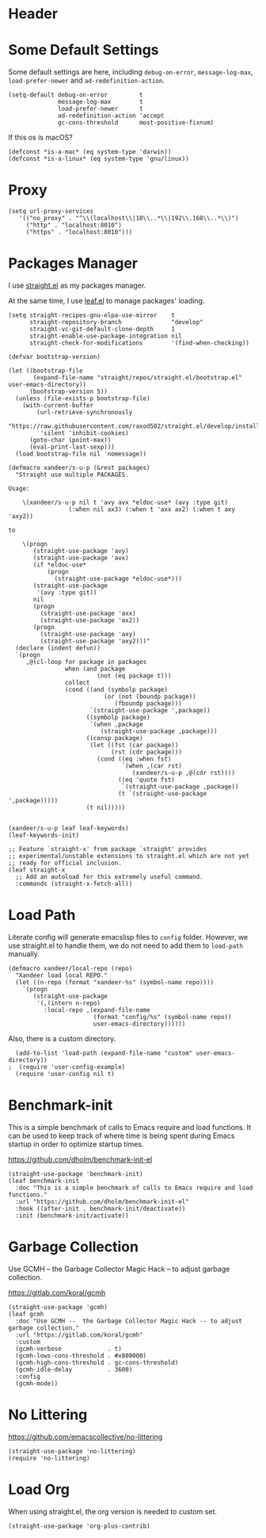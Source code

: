 #+PROPERTY: header-args:elisp :tangle (concat temporary-file-directory "xandeer-bootstrap.el")

* Header
#+BEGIN_SRC elisp :exports none
  ;;; xandeer-bootstrap.el --- Xandeer's emacs.d init bootstrap file.  -*- lexical-binding: t; -*-

  ;; Copyright (C) 2020  Xandeer

  ;;; Commentary:

  ;; Xandeer's emacs.d init bootstrap file.

  ;;; Code:
#+END_SRC

* Some Default Settings

Some default settings are here, including ~debug-on-error~, ~message-log-max~,
~load-prefer-newer~ and ~ad-redefinition-action~.

#+BEGIN_SRC elisp
  (setq-default debug-on-error         t
                message-log-max        t
                load-prefer-newer      t
                ad-redefinition-action 'accept
                gc-cons-threshold      most-positive-fixnum)
#+END_SRC

If this os is macOS?

#+BEGIN_SRC elisp
  (defconst *is-a-mac* (eq system-type 'darwin))
  (defconst *is-a-linux* (eq system-type 'gnu/linux))
#+END_SRC

* Proxy

#+BEGIN_SRC elisp
(setq url-proxy-services
   '(("no_proxy" . "^\\(localhost\\|10\\..*\\|192\\.168\\..*\\)")
     ("http" . "localhost:8010")
     ("https" . "localhost:8010")))
#+END_SRC

* Packages Manager

I use [[https://github.com/raxod502/straight.el][straight.el]] as my packages manager.

At the same time, I use [[https://github.com/conao3/leaf.el][leaf.el]] to manage packages' loading.

#+BEGIN_SRC elisp
  (setq straight-recipes-gnu-elpa-use-mirror    t
        straight-repository-branch              "develop"
        straight-vc-git-default-clone-depth     1
        straight-enable-use-package-integration nil
        straight-check-for-modifications        '(find-when-checking))

  (defvar bootstrap-version)

  (let ((bootstrap-file
         (expand-file-name "straight/repos/straight.el/bootstrap.el" user-emacs-directory))
        (bootstrap-version 5))
    (unless (file-exists-p bootstrap-file)
      (with-current-buffer
          (url-retrieve-synchronously
           "https://raw.githubusercontent.com/raxod502/straight.el/develop/install.el"
           'silent 'inhibit-cookies)
        (goto-char (point-max))
        (eval-print-last-sexp)))
    (load bootstrap-file nil 'nomessage))

  (defmacro xandeer/s-u-p (&rest packages)
    "Straight use multiple PACKAGES.

  Usage:

      \(xandeer/s-u-p nil t 'avy avx *eldoc-use* (avy :type git)
                   (:when nil ax3) (:when t 'axx ax2) (:when t axy 'axy2))

  to

      \(progn
         (straight-use-package 'avy)
         (straight-use-package 'avx)
         (if *eldoc-use*
             (progn
               (straight-use-package *eldoc-use*)))
         (straight-use-package
          '(avy :type git))
         nil
         (progn
           (straight-use-package 'axx)
           (straight-use-package 'ax2))
         (progn
           (straight-use-package 'axy)
           (straight-use-package 'axy2)))"
    (declare (indent defun))
    `(progn
       ,@(cl-loop for package in packages
                  when (and package
                           (not (eq package t)))
                  collect
                  (cond ((and (symbolp package)
                             (or (not (boundp package))
                                (fboundp package)))
                         `(straight-use-package ',package))
                        ((symbolp package)
                         `(when ,package
                            (straight-use-package ,package)))
                        ((consp package)
                         (let ((fst (car package))
                               (rst (cdr package)))
                           (cond ((eq :when fst)
                                  `(when ,(car rst)
                                     (xandeer/s-u-p ,@(cdr rst))))
                                 ((eq 'quote fst)
                                  `(straight-use-package ,package))
                                 (t `(straight-use-package ',package)))))
                        (t nil)))))


  (xandeer/s-u-p leaf leaf-keywords)
  (leaf-keywords-init)

  ;; Feature `straight-x' from package `straight' provides
  ;; experimental/unstable extensions to straight.el which are not yet
  ;; ready for official inclusion.
  (leaf straight-x
    ;; Add an autoload for this extremely useful command.
    :commands (straight-x-fetch-all))
#+END_SRC

* Load Path

Literate config will generate emacslisp files to ~config~ folder.  However, we use
straight.el to handle them, we do not need to add them to ~load-path~ manually.

#+BEGIN_SRC elisp
  (defmacro xandeer/local-repo (repo)
    "Xandeer load local REPO."
    (let ((n-repo (format "xandeer-%s" (symbol-name repo))))
      `(progn
         (straight-use-package
          '(,(intern n-repo)
            :local-repo ,(expand-file-name
                          (format "config/%s" (symbol-name repo))
                          user-emacs-directory))))))
#+END_SRC

Also, there is a custom directory.

#+BEGIN_SRC elisp
  (add-to-list 'load-path (expand-file-name "custom" user-emacs-directory))
;  (require 'user-config-example)
  (require 'user-config nil t)
#+END_SRC

* Benchmark-init

This is a simple benchmark of calls to Emacs require and load functions. It can
be used to keep track of where time is being spent during Emacs startup in order
to optimize startup times.

https://github.com/dholm/benchmark-init-el

#+BEGIN_SRC elisp
  (straight-use-package 'benchmark-init)
  (leaf benchmark-init
    :doc "This is a simple benchmark of calls to Emacs require and load functions."
    :url "https://github.com/dholm/benchmark-init-el"
    :hook ((after-init . benchmark-init/deactivate))
    :init (benchmark-init/activate))
#+END_SRC

* Garbage Collection

Use GCMH --  the Garbage Collector Magic Hack -- to adjust garbage collection.

https://gitlab.com/koral/gcmh

#+BEGIN_SRC elisp
  (straight-use-package 'gcmh)
  (leaf gcmh
    :doc "Use GCMH --  the Garbage Collector Magic Hack -- to adjust garbage collection."
    :url "https://gitlab.com/koral/gcmh"
    :custom
    (gcmh-verbose             . t)
    (gcmh-lows-cons-threshold . #x800000)
    (gcmh-high-cons-threshold . gc-cons-threshold)
    (gcmh-idle-delay          . 3600)
    :config
    (gcmh-mode))
#+END_SRC

* No Littering

https://github.com/emacscollective/no-littering

#+BEGIN_SRC elisp
  (straight-use-package 'no-littering)
  (require 'no-littering)
#+END_SRC

* Load Org

When using straight.el, the org version is needed to custom set.

#+BEGIN_SRC elisp
  (straight-use-package 'org-plus-contrib)
#+END_SRC

* Footer :noexport:

#+BEGIN_SRC elisp :exports none
  (provide 'xandeer-bootstrap)
  ;;; xandeer-bootstrap.el ends here
#+END_SRC
